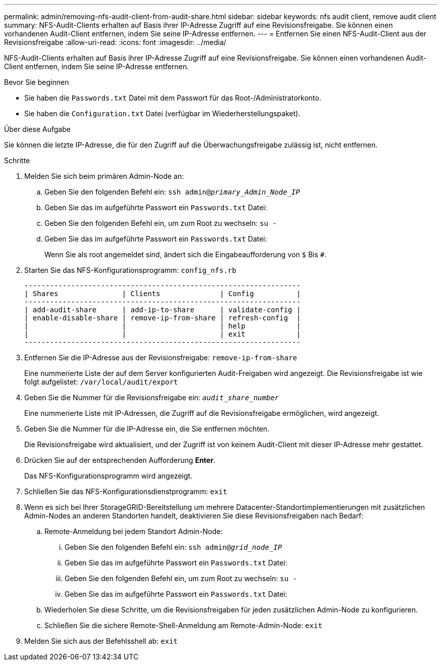 ---
permalink: admin/removing-nfs-audit-client-from-audit-share.html 
sidebar: sidebar 
keywords: nfs audit client, remove audit client 
summary: NFS-Audit-Clients erhalten auf Basis ihrer IP-Adresse Zugriff auf eine Revisionsfreigabe. Sie können einen vorhandenen Audit-Client entfernen, indem Sie seine IP-Adresse entfernen. 
---
= Entfernen Sie einen NFS-Audit-Client aus der Revisionsfreigabe
:allow-uri-read: 
:icons: font
:imagesdir: ../media/


[role="lead"]
NFS-Audit-Clients erhalten auf Basis ihrer IP-Adresse Zugriff auf eine Revisionsfreigabe. Sie können einen vorhandenen Audit-Client entfernen, indem Sie seine IP-Adresse entfernen.

.Bevor Sie beginnen
* Sie haben die `Passwords.txt` Datei mit dem Passwort für das Root-/Administratorkonto.
* Sie haben die `Configuration.txt` Datei (verfügbar im Wiederherstellungspaket).


.Über diese Aufgabe
Sie können die letzte IP-Adresse, die für den Zugriff auf die Überwachungsfreigabe zulässig ist, nicht entfernen.

.Schritte
. Melden Sie sich beim primären Admin-Node an:
+
.. Geben Sie den folgenden Befehl ein: `ssh admin@_primary_Admin_Node_IP_`
.. Geben Sie das im aufgeführte Passwort ein `Passwords.txt` Datei:
.. Geben Sie den folgenden Befehl ein, um zum Root zu wechseln: `su -`
.. Geben Sie das im aufgeführte Passwort ein `Passwords.txt` Datei:
+
Wenn Sie als root angemeldet sind, ändert sich die Eingabeaufforderung von `$` Bis `#`.



. Starten Sie das NFS-Konfigurationsprogramm: `config_nfs.rb`
+
[listing]
----

-----------------------------------------------------------------
| Shares               | Clients              | Config          |
-----------------------------------------------------------------
| add-audit-share      | add-ip-to-share      | validate-config |
| enable-disable-share | remove-ip-from-share | refresh-config  |
|                      |                      | help            |
|                      |                      | exit            |
-----------------------------------------------------------------
----
. Entfernen Sie die IP-Adresse aus der Revisionsfreigabe: `remove-ip-from-share`
+
Eine nummerierte Liste der auf dem Server konfigurierten Audit-Freigaben wird angezeigt. Die Revisionsfreigabe ist wie folgt aufgelistet: `/var/local/audit/export`

. Geben Sie die Nummer für die Revisionsfreigabe ein: `_audit_share_number_`
+
Eine nummerierte Liste mit IP-Adressen, die Zugriff auf die Revisionsfreigabe ermöglichen, wird angezeigt.

. Geben Sie die Nummer für die IP-Adresse ein, die Sie entfernen möchten.
+
Die Revisionsfreigabe wird aktualisiert, und der Zugriff ist von keinem Audit-Client mit dieser IP-Adresse mehr gestattet.

. Drücken Sie auf der entsprechenden Aufforderung *Enter*.
+
Das NFS-Konfigurationsprogramm wird angezeigt.

. Schließen Sie das NFS-Konfigurationsdienstprogramm: `exit`
. Wenn es sich bei Ihrer StorageGRID-Bereitstellung um mehrere Datacenter-Standortimplementierungen mit zusätzlichen Admin-Nodes an anderen Standorten handelt, deaktivieren Sie diese Revisionsfreigaben nach Bedarf:
+
.. Remote-Anmeldung bei jedem Standort Admin-Node:
+
... Geben Sie den folgenden Befehl ein: `ssh admin@_grid_node_IP_`
... Geben Sie das im aufgeführte Passwort ein `Passwords.txt` Datei:
... Geben Sie den folgenden Befehl ein, um zum Root zu wechseln: `su -`
... Geben Sie das im aufgeführte Passwort ein `Passwords.txt` Datei:


.. Wiederholen Sie diese Schritte, um die Revisionsfreigaben für jeden zusätzlichen Admin-Node zu konfigurieren.
.. Schließen Sie die sichere Remote-Shell-Anmeldung am Remote-Admin-Node: `exit`


. Melden Sie sich aus der Befehlsshell ab: `exit`

